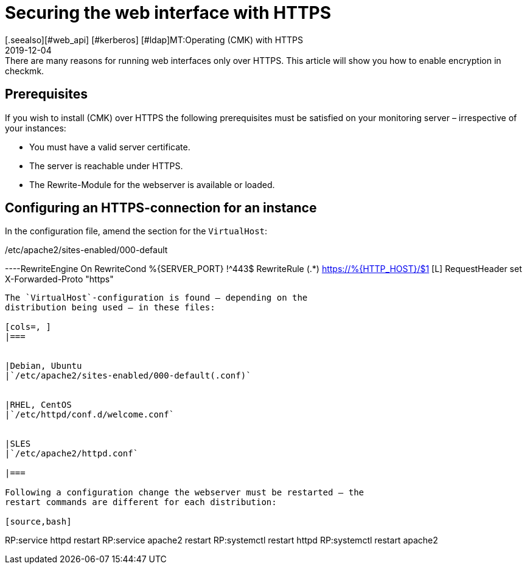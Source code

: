 = Securing the web interface with HTTPS
:revdate: 2019-12-04
[.seealso][#web_api] [#kerberos] [#ldap]MT:Operating (CMK) with HTTPS
MD:There are many reasons for running web interfaces only over HTTPS. This article will show you how to enable encryption in checkmk.


== Prerequisites

If you wish to install (CMK) over HTTPS the following prerequisites must
be satisfied on your monitoring server – irrespective of your instances:

* You must have a valid server certificate.
* The server is reachable under HTTPS.
* The Rewrite-Module for the webserver is available or loaded.


== Configuring an HTTPS-connection for an instance

In the configuration file, amend the section for the `VirtualHost`:

./etc/apache2/sites-enabled/000-default

----RewriteEngine On
RewriteCond %{SERVER_PORT} !^443$
RewriteRule (.*) https://%{HTTP_HOST}/$1 [L]
RequestHeader set X-Forwarded-Proto "https"
----

The `VirtualHost`-configuration is found – depending on the
distribution being used – in these files:

[cols=, ]
|===


|Debian, Ubuntu
|`/etc/apache2/sites-enabled/000-default(.conf)`


|RHEL, CentOS
|`/etc/httpd/conf.d/welcome.conf`


|SLES
|`/etc/apache2/httpd.conf`

|===

Following a configuration change the webserver must be restarted – the
restart commands are different for each distribution:

[source,bash]
----
RP:service httpd restart
RP:service apache2 restart
RP:systemctl restart httpd
RP:systemctl restart apache2
----
